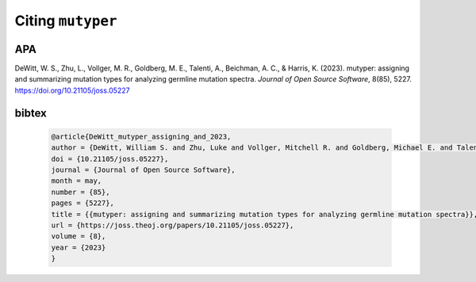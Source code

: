Citing ``mutyper``
##################

APA
---

DeWitt, W. S., Zhu, L., Vollger, M. R., Goldberg, M. E., Talenti, A., Beichman, A. C., & Harris, K. (2023). mutyper: assigning and summarizing mutation types for analyzing germline mutation spectra. *Journal of Open Source Software*, 8(85), 5227. https://doi.org/10.21105/joss.05227

bibtex
------

 .. code-block:: bibtex

  @article{DeWitt_mutyper_assigning_and_2023,
  author = {DeWitt, William S. and Zhu, Luke and Vollger, Mitchell R. and Goldberg, Michael E. and Talenti, Andrea and Beichman, Annabel C. and Harris, Kelley},
  doi = {10.21105/joss.05227},
  journal = {Journal of Open Source Software},
  month = may,
  number = {85},
  pages = {5227},
  title = {{mutyper: assigning and summarizing mutation types for analyzing germline mutation spectra}},
  url = {https://joss.theoj.org/papers/10.21105/joss.05227},
  volume = {8},
  year = {2023}
  }
